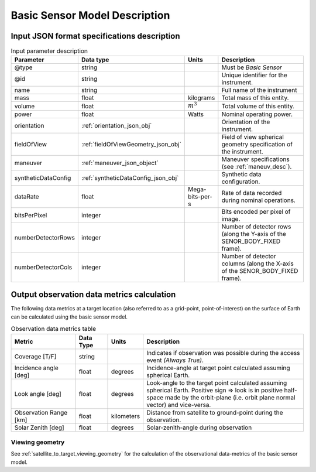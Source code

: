 Basic Sensor Model Description
********************************

Input JSON format specifications description
=========================================================

.. csv-table:: Input parameter description 
    :header: Parameter, Data type, Units, Description
    :widths: 10,10,5,40

    @type, string, ,Must be *Basic Sensor*
    @id, string, , Unique identifier for the instrument.
    name, string, ,Full name of the instrument 
    mass, float, kilograms, Total mass of this entity.
    volume, float, :math:`m^3`, Total volume of this entity.
    power, float, Watts, Nominal operating power.
    orientation, :ref:`orientation_json_obj`, ,Orientation of the instrument.
    fieldOfView, :ref:`fieldOfViewGeometry_json_obj`, , Field of view spherical geometry specification of the instrument.
    maneuver, :ref:`maneuver_json_object`, , Maneuver specifications (see :ref:`maneuv_desc`).
    syntheticDataConfig, :ref:`syntheticDataConfig_json_obj`, , Synthetic data configuration.
    dataRate, float, Mega-bits-per-s, Rate of data recorded during nominal operations.
    bitsPerPixel, integer, ,Bits encoded per pixel of image.
    numberDetectorRows, integer, ,Number of detector rows (along the Y-axis of the SENOR_BODY_FIXED frame). 
    numberDetectorCols, integer, ,Number of detector columns (along the X-axis of the SENOR_BODY_FIXED frame). 
    
.. _basic_sensor_data_metrics_calc:

Output observation data metrics calculation
=============================================

The following data metrics at a target location (also referred to as a grid-point, point-of-interest) on the surface of Earth can be calculated using the basic sensor model.

.. csv-table:: Observation data metrics table
    :widths: 8,4,4,20
    :header: Metric,Data Type,Units,Description 
     
    Coverage [T/F], string,, Indicates if observation was possible during the access event *(Always True)*. 
    Incidence angle [deg], float,  degrees, Incidence-angle at target point calculated assuming spherical Earth.
    Look angle [deg], float,  degrees, Look-angle to the target point calculated assuming spherical Earth. Positive sign => look is in positive half-space made by the orbit-plane (i.e. orbit plane normal vector) and vice-versa.
    Observation Range [km], float, kilometers, Distance from satellite to ground-point during the observation. 
    Solar Zenith [deg], float, degrees, Solar-zenith-angle during observation

Viewing geometry
------------------

See :ref:`satellite_to_target_viewing_geometry` for the calculation of the observational data-metrics of the basic sensor model.






